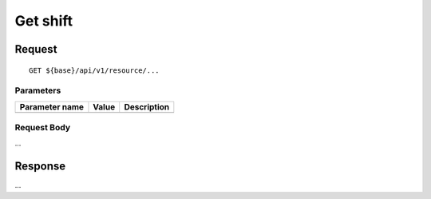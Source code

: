 =========
Get shift
=========

Request
=======
::

  GET ${base}/api/v1/resource/...

Parameters
----------

============== ========= =====================================================
Parameter name Value     Description
============== ========= =====================================================
============== ========= =====================================================

Request Body
------------
...

Response
========
...
